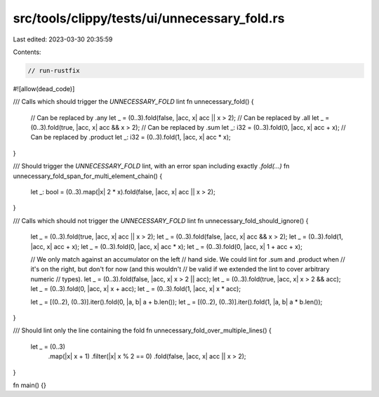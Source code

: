 src/tools/clippy/tests/ui/unnecessary_fold.rs
=============================================

Last edited: 2023-03-30 20:35:59

Contents:

.. code-block:: rs

    // run-rustfix

#![allow(dead_code)]

/// Calls which should trigger the `UNNECESSARY_FOLD` lint
fn unnecessary_fold() {
    // Can be replaced by .any
    let _ = (0..3).fold(false, |acc, x| acc || x > 2);
    // Can be replaced by .all
    let _ = (0..3).fold(true, |acc, x| acc && x > 2);
    // Can be replaced by .sum
    let _: i32 = (0..3).fold(0, |acc, x| acc + x);
    // Can be replaced by .product
    let _: i32 = (0..3).fold(1, |acc, x| acc * x);
}

/// Should trigger the `UNNECESSARY_FOLD` lint, with an error span including exactly `.fold(...)`
fn unnecessary_fold_span_for_multi_element_chain() {
    let _: bool = (0..3).map(|x| 2 * x).fold(false, |acc, x| acc || x > 2);
}

/// Calls which should not trigger the `UNNECESSARY_FOLD` lint
fn unnecessary_fold_should_ignore() {
    let _ = (0..3).fold(true, |acc, x| acc || x > 2);
    let _ = (0..3).fold(false, |acc, x| acc && x > 2);
    let _ = (0..3).fold(1, |acc, x| acc + x);
    let _ = (0..3).fold(0, |acc, x| acc * x);
    let _ = (0..3).fold(0, |acc, x| 1 + acc + x);

    // We only match against an accumulator on the left
    // hand side. We could lint for .sum and .product when
    // it's on the right, but don't for now (and this wouldn't
    // be valid if we extended the lint to cover arbitrary numeric
    // types).
    let _ = (0..3).fold(false, |acc, x| x > 2 || acc);
    let _ = (0..3).fold(true, |acc, x| x > 2 && acc);
    let _ = (0..3).fold(0, |acc, x| x + acc);
    let _ = (0..3).fold(1, |acc, x| x * acc);

    let _ = [(0..2), (0..3)].iter().fold(0, |a, b| a + b.len());
    let _ = [(0..2), (0..3)].iter().fold(1, |a, b| a * b.len());
}

/// Should lint only the line containing the fold
fn unnecessary_fold_over_multiple_lines() {
    let _ = (0..3)
        .map(|x| x + 1)
        .filter(|x| x % 2 == 0)
        .fold(false, |acc, x| acc || x > 2);
}

fn main() {}


